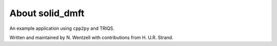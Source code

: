 .. _about:

About solid_dmft
===============

An example application using ``cpp2py`` and TRIQS.

Written and maintained by N. Wentzell with contributions from H. U.R. Strand.
